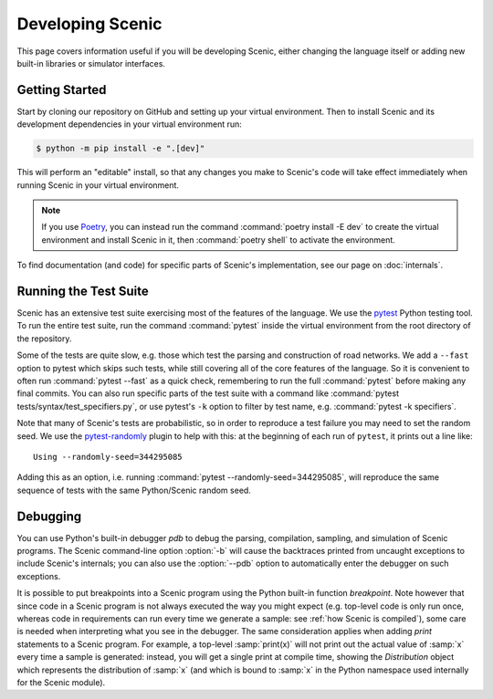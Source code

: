 ..  _developing:

Developing Scenic
=================

This page covers information useful if you will be developing Scenic, either changing the
language itself or adding new built-in libraries or simulator interfaces.

Getting Started
---------------

Start by cloning our repository on GitHub and setting up your virtual environment.
Then to install Scenic and its development dependencies in your virtual environment run:

.. code-block:: console

	$ python -m pip install -e ".[dev]"

This will perform an "editable" install, so that any changes you make to Scenic's code will take effect immediately when running Scenic in your virtual environment.

.. note::

	If you use `Poetry <https://python-poetry.org/>`_, you can instead run the command :command:`poetry install -E dev` to create the virtual environment and install Scenic in it, then :command:`poetry shell` to activate the environment.

To find documentation (and code) for specific parts of Scenic's implementation, see our page on :doc:`internals`.

Running the Test Suite
----------------------

Scenic has an extensive test suite exercising most of the features of the language. We
use the `pytest <https://docs.pytest.org/en/latest/index.html>`_ Python testing tool. To
run the entire test suite, run the command :command:`pytest` inside the virtual
environment from the root directory of the repository.

Some of the tests are quite slow, e.g. those which test the parsing and construction of
road networks. We add a ``--fast`` option to pytest	which skips such tests, while
still covering all of the core features of the language. So it is convenient to often run
:command:`pytest --fast` as a quick check, remembering to run the full :command:`pytest`
before making any final commits. You can also run specific parts of the test suite with a
command like :command:`pytest tests/syntax/test_specifiers.py`, or use pytest's ``-k``
option to filter by test name, e.g. :command:`pytest -k specifiers`.

Note that many of Scenic's tests are probabilistic, so in order to reproduce a test
failure you may need to set the random seed. We use the
`pytest-randomly <https://github.com/pytest-dev/pytest-randomly>`_ plugin to help with
this: at the beginning of each run of ``pytest``, it prints out a line like::

	Using --randomly-seed=344295085

Adding this as an option, i.e. running :command:`pytest --randomly-seed=344295085`, will
reproduce the same sequence of tests with the same Python/Scenic random seed.

Debugging
---------

You can use Python's built-in debugger `pdb` to debug the parsing, compilation, sampling,
and simulation of Scenic programs. The Scenic command-line option :option:`-b` will cause the
backtraces printed from uncaught exceptions to include Scenic's internals; you can also
use the :option:`--pdb` option to automatically enter the debugger on such exceptions.

It is possible to put breakpoints into a Scenic program using the Python built-in
function `breakpoint`. Note however that since code in a Scenic program is not always
executed the way you might expect (e.g. top-level code is only run once, whereas code in
requirements can run every time we generate a sample: see :ref:`how Scenic is compiled`), some care is needed when
interpreting what you see in the debugger. The same consideration applies when adding
`print` statements to a Scenic program. For example, a top-level :samp:`print(x)` will
not print out the actual value of :samp:`x` every time a sample is generated: instead,
you will get a single print at compile time, showing the `Distribution` object which
represents the distribution of :samp:`x` (and which is bound to :samp:`x` in the Python
namespace used internally for the Scenic module).
